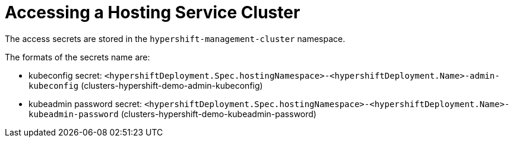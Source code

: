 [#hypershift-access]
= Accessing a Hosting Service Cluster

The access secrets are stored in the `hypershift-management-cluster` namespace.

The formats of the secrets name are:

- kubeconfig secret: `<hypershiftDeployment.Spec.hostingNamespace>-<hypershiftDeployment.Name>-admin-kubeconfig` (clusters-hypershift-demo-admin-kubeconfig)
- kubeadmin password secret: `<hypershiftDeployment.Spec.hostingNamespace>-<hypershiftDeployment.Name>-kubeadmin-password` (clusters-hypershift-demo-kubeadmin-password)
